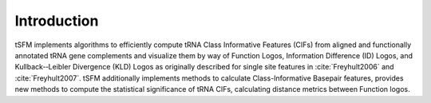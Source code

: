 Introduction
==================================

tSFM implements algorithms to efficiently compute tRNA Class Informative Features (CIFs) from aligned and functionally annotated tRNA gene complements and visualize them by way of Function Logos, Information Difference (ID) Logos, and Kullback-‐Leibler Divergence (KLD) Logos as originally described for single site features in :cite:`Freyhult2006` and :cite:`Freyhult2007`. tSFM additionally implements methods to calculate Class-Informative Basepair features, provides new methods to compute the statistical significance of tRNA CIFs, calculating distance metrics between Function logos.

.. bibliography:: references.bib
